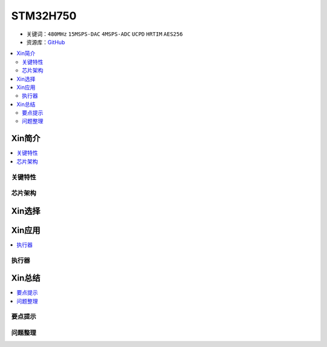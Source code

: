 .. _stm32h750:

STM32H750
================

* 关键词：``480MHz`` ``15MSPS-DAC`` ``4MSPS-ADC`` ``UCPD`` ``HRTIM`` ``AES256``
* 资源库：`GitHub <https://github.com/SoCXin/STM32H750>`_

.. contents::
    :local:

Xin简介
-----------

.. contents::
    :local:


关键特性
~~~~~~~~~~~~



芯片架构
~~~~~~~~~~~




Xin选择
-----------

.. contents::
    :local:



Xin应用
-----------

.. contents::
    :local:


执行器
~~~~~~~~~~~



Xin总结
--------------

.. contents::
    :local:

要点提示
~~~~~~~~~~~~~



问题整理
~~~~~~~~~~~~~

